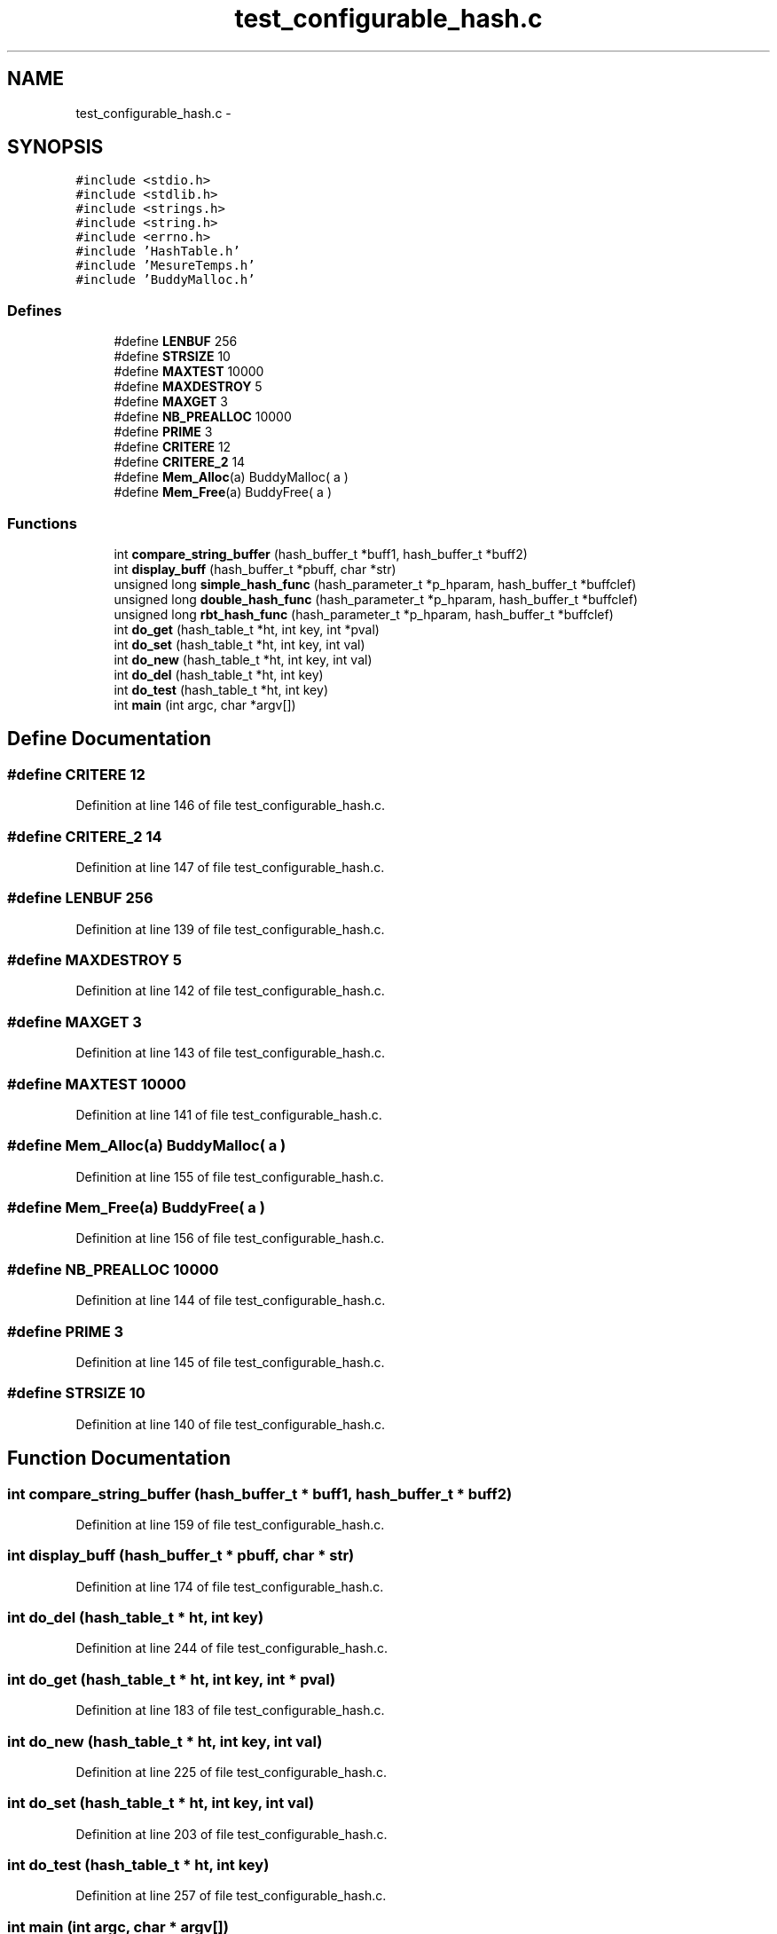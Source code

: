 .TH "test_configurable_hash.c" 3 "31 Mar 2009" "Version 0.1" "Hash Table Library" \" -*- nroff -*-
.ad l
.nh
.SH NAME
test_configurable_hash.c \- 
.SH SYNOPSIS
.br
.PP
\fC#include <stdio.h>\fP
.br
\fC#include <stdlib.h>\fP
.br
\fC#include <strings.h>\fP
.br
\fC#include <string.h>\fP
.br
\fC#include <errno.h>\fP
.br
\fC#include 'HashTable.h'\fP
.br
\fC#include 'MesureTemps.h'\fP
.br
\fC#include 'BuddyMalloc.h'\fP
.br

.SS "Defines"

.in +1c
.ti -1c
.RI "#define \fBLENBUF\fP   256"
.br
.ti -1c
.RI "#define \fBSTRSIZE\fP   10"
.br
.ti -1c
.RI "#define \fBMAXTEST\fP   10000"
.br
.ti -1c
.RI "#define \fBMAXDESTROY\fP   5"
.br
.ti -1c
.RI "#define \fBMAXGET\fP   3"
.br
.ti -1c
.RI "#define \fBNB_PREALLOC\fP   10000"
.br
.ti -1c
.RI "#define \fBPRIME\fP   3"
.br
.ti -1c
.RI "#define \fBCRITERE\fP   12"
.br
.ti -1c
.RI "#define \fBCRITERE_2\fP   14"
.br
.ti -1c
.RI "#define \fBMem_Alloc\fP(a)   BuddyMalloc( a )"
.br
.ti -1c
.RI "#define \fBMem_Free\fP(a)   BuddyFree( a )"
.br
.in -1c
.SS "Functions"

.in +1c
.ti -1c
.RI "int \fBcompare_string_buffer\fP (hash_buffer_t *buff1, hash_buffer_t *buff2)"
.br
.ti -1c
.RI "int \fBdisplay_buff\fP (hash_buffer_t *pbuff, char *str)"
.br
.ti -1c
.RI "unsigned long \fBsimple_hash_func\fP (hash_parameter_t *p_hparam, hash_buffer_t *buffclef)"
.br
.ti -1c
.RI "unsigned long \fBdouble_hash_func\fP (hash_parameter_t *p_hparam, hash_buffer_t *buffclef)"
.br
.ti -1c
.RI "unsigned long \fBrbt_hash_func\fP (hash_parameter_t *p_hparam, hash_buffer_t *buffclef)"
.br
.ti -1c
.RI "int \fBdo_get\fP (hash_table_t *ht, int key, int *pval)"
.br
.ti -1c
.RI "int \fBdo_set\fP (hash_table_t *ht, int key, int val)"
.br
.ti -1c
.RI "int \fBdo_new\fP (hash_table_t *ht, int key, int val)"
.br
.ti -1c
.RI "int \fBdo_del\fP (hash_table_t *ht, int key)"
.br
.ti -1c
.RI "int \fBdo_test\fP (hash_table_t *ht, int key)"
.br
.ti -1c
.RI "int \fBmain\fP (int argc, char *argv[])"
.br
.in -1c
.SH "Define Documentation"
.PP 
.SS "#define CRITERE   12"
.PP
Definition at line 146 of file test_configurable_hash.c.
.SS "#define CRITERE_2   14"
.PP
Definition at line 147 of file test_configurable_hash.c.
.SS "#define LENBUF   256"
.PP
Definition at line 139 of file test_configurable_hash.c.
.SS "#define MAXDESTROY   5"
.PP
Definition at line 142 of file test_configurable_hash.c.
.SS "#define MAXGET   3"
.PP
Definition at line 143 of file test_configurable_hash.c.
.SS "#define MAXTEST   10000"
.PP
Definition at line 141 of file test_configurable_hash.c.
.SS "#define Mem_Alloc(a)   BuddyMalloc( a )"
.PP
Definition at line 155 of file test_configurable_hash.c.
.SS "#define Mem_Free(a)   BuddyFree( a )"
.PP
Definition at line 156 of file test_configurable_hash.c.
.SS "#define NB_PREALLOC   10000"
.PP
Definition at line 144 of file test_configurable_hash.c.
.SS "#define PRIME   3"
.PP
Definition at line 145 of file test_configurable_hash.c.
.SS "#define STRSIZE   10"
.PP
Definition at line 140 of file test_configurable_hash.c.
.SH "Function Documentation"
.PP 
.SS "int compare_string_buffer (hash_buffer_t * buff1, hash_buffer_t * buff2)"
.PP
Definition at line 159 of file test_configurable_hash.c.
.SS "int display_buff (hash_buffer_t * pbuff, char * str)"
.PP
Definition at line 174 of file test_configurable_hash.c.
.SS "int do_del (hash_table_t * ht, int key)"
.PP
Definition at line 244 of file test_configurable_hash.c.
.SS "int do_get (hash_table_t * ht, int key, int * pval)"
.PP
Definition at line 183 of file test_configurable_hash.c.
.SS "int do_new (hash_table_t * ht, int key, int val)"
.PP
Definition at line 225 of file test_configurable_hash.c.
.SS "int do_set (hash_table_t * ht, int key, int val)"
.PP
Definition at line 203 of file test_configurable_hash.c.
.SS "int do_test (hash_table_t * ht, int key)"
.PP
Definition at line 257 of file test_configurable_hash.c.
.SS "int main (int argc, char * argv[])"
.PP
Definition at line 272 of file test_configurable_hash.c.
.SH "Author"
.PP 
Generated automatically by Doxygen for Hash Table Library from the source code.
